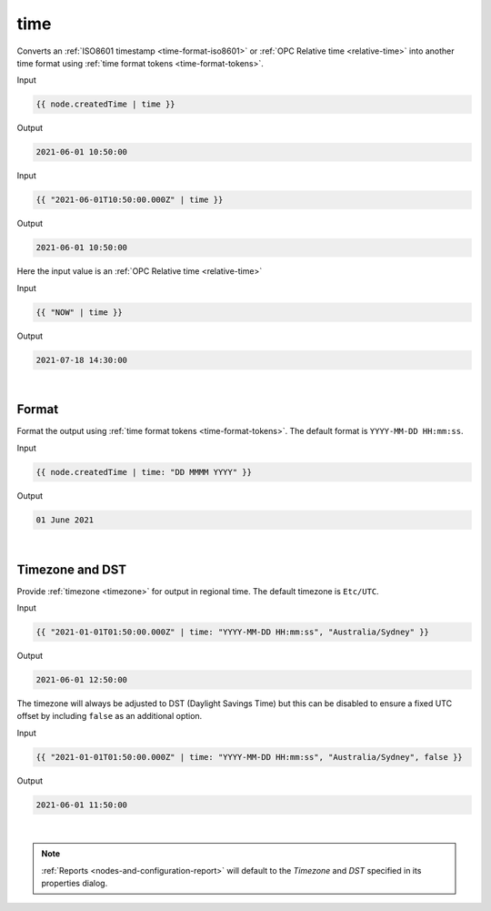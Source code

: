 .. _liquid-filters-time:

time
======

Converts an :ref:`ISO8601 timestamp <time-format-iso8601>` or :ref:`OPC Relative time <relative-time>` 
into another time format using :ref:`time format tokens <time-format-tokens>`. 


Input

.. code:: liquid

   {{ node.createdTime | time }}

Output

.. code:: text

   2021-06-01 10:50:00

Input

.. code:: liquid

   {{ "2021-06-01T10:50:00.000Z" | time }}

Output

.. code:: text

   2021-06-01 10:50:00


Here the input value is an :ref:`OPC Relative time <relative-time>`

Input

.. code:: liquid

   {{ "NOW" | time }}

Output

.. code:: text

   2021-07-18 14:30:00

| 


Format
---------
Format the output using :ref:`time format tokens <time-format-tokens>`. 
The default format is ``YYYY-MM-DD HH:mm:ss``.

Input

.. code:: liquid

   {{ node.createdTime | time: "DD MMMM YYYY" }}

Output

.. code:: text

   01 June 2021

| 


Timezone and DST
----------------
Provide :ref:`timezone <timezone>` for output in regional time. 
The default timezone is ``Etc/UTC``.

Input

.. code:: liquid

    {{ "2021-01-01T01:50:00.000Z" | time: "YYYY-MM-DD HH:mm:ss", "Australia/Sydney" }}

Output

.. code:: text
    
    2021-06-01 12:50:00


The timezone will always be adjusted to DST (Daylight Savings Time) but this can be disabled to ensure a fixed UTC offset by including ``false`` as an additional option.

Input

.. code:: liquid

    {{ "2021-01-01T01:50:00.000Z" | time: "YYYY-MM-DD HH:mm:ss", "Australia/Sydney", false }}

Output

.. code:: text
    
    2021-06-01 11:50:00

| 

.. note:: 
    :ref:`Reports <nodes-and-configuration-report>` will default to the *Timezone* and *DST* specified in its properties dialog. 